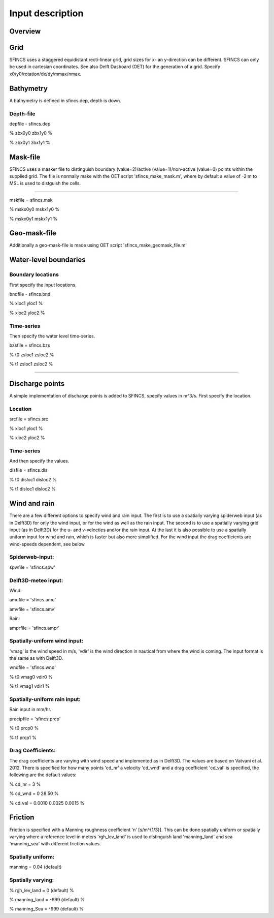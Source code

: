 Input description
=======

Overview
----------------------


Grid
----------------------

SFINCS uses a staggered equidistant recti-linear grid, grid sizes for x- an y-direction can be different. SFINCS can only be used in cartesian coordinates. 
See also Delft Dasboard (OET) for the generation of a grid. Specify x0/y0/rotation/dx/dy/mmax/nmax.


Bathymetry
----------------------

A bathymetry is defined in sfincs.dep, depth is down.

Depth-file
%%%%%

depfile - sfincs.dep

% zbx0y0 zbx1y0 %

% zbx0y1 zbx1y1 %


Mask-file
----------------------

SFINCS uses a masker file to distinguish boundary (value=2)/active (value=1)/non-active (value=0) points within the supplied grid.
The file is normally make with the OET script 'sfincs_make_mask.m', where by default a value of -2 m to MSL is used to distguish the cells.

%%%%%

mskfile = sfincs.msk

% mskx0y0 mskx1y0 %

% mskx0y1 mskx1y1 %


Geo-mask-file
----------------------

Additionally a geo-mask-file is made using OET script 'sfincs_make_geomask_file.m'

Water-level boundaries
----------------------

Boundary locations
%%%%%

First specify the input locations.

bndfile - sfincs.bnd 

% xloc1 yloc1 %

% xloc2 yloc2 %  

Time-series
%%%%%

Then specify the water level time-series.

bzsfile = sfincs.bzs

% t0 zsloc1 zsloc2 %

% t1 zsloc1 zsloc2 %

%%%%%

Discharge points
----------------------

A simple implementation of discharge points is added to SFINCS, specify values in m^3/s. First specify the location.

Location
%%%%%

srcfile = sfincs.src 

% xloc1 yloc1 %

% xloc2 yloc2 % 


Time-series
%%%%%

And then specify the values.

disfile = sfincs.dis

% t0 disloc1 disloc2 %

% t1 disloc1 disloc2 %

Wind and rain
----------------------

There are a few different options to specify wind and rain input. The first is to use a spatially varying spiderweb input (as in Delft3D) for only the wind input, or for the wind as well as the rain input. The second is to use a spatially varying grid input (as in Delft3D) for the u- and v-velocties and/or the rain input. At the last it is also possible to use a spatially uniform input for wind and rain, which is faster but also more simplified. For the wind input the drag coefficients are wind-speeds dependent, see below.

Spiderweb-input:
%%%%% 

spwfile = 'sfincs.spw'


Delft3D-meteo input:
%%%%%

Wind:

amufile = 'sfincs.amu'

amvfile = 'sfincs.amv'

Rain:

amprfile = 'sfincs.ampr'

Spatially-uniform wind input:
%%%%%
'vmag' is the wind speed in m/s, 'vdir' is the wind direction in nautical from where the wind is coming. The input format is the same as with Delft3D.

wndfile = 'sfincs.wnd'

% t0 vmag0 vdir0 %

% t1 vmag1 vdir1 %

Spatially-uniform rain input:
%%%%%

Rain input in mm/hr.

precipfile = 'sfincs.prcp'

% t0 prcp0 %

% t1 prcp1 %


Drag Coefficients: 
%%%%%

The drag coefficients are varying with wind speed and implemented as in Delft3D. The values are based on Vatvani et al. 2012. There is specified for how many points 'cd_nr' a velocity 'cd_wnd' and a drag coefficient 'cd_val' is specified, the following are the default values:

% cd_nr = 3 %

% cd_wnd = 0 28 50 %

% cd_val = 0.0010 0.0025 0.0015 %


Friction
----------------------

Friction is specified with a Manning roughness coefficient 'n' [s/m^{1/3}]. This can be done spatially uniform or spatially varying where a reference level in meters 'rgh_lev_land' is used to distinguish land 'manning_land' and sea 'manning_sea' with different friction values.

Spatially uniform:
%%%%%
manning = 0.04 (default)

Spatially varying:
%%%%%

% rgh_lev_land = 0 (default) %

% manning_land = -999 (default) %

% manning_Sea = -999 (default) %


